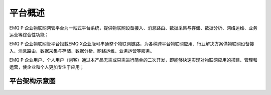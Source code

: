 
.. _overview:

=========
平台概述
=========
EMQ P 企业物联网网管平台为一站式平台系统，提供物联网设备接入、消息路由、数据采集与存储、数据分析、网络运维、业务运营等综合性功能；

EMQ P 企业物联网管平台搭载EMQ X企业版可串通整个物联网链路，为各种跨平台物联网应用、行业解决方案供物联网设备接入、消息路由、数据采集与存储、数据分析、网络运维、业务运营等服务。

EMQ P 企业用户、个人用户（创客）通过本产品无需或只需进行简单的二次开发，即能够快速实现对物联网应用的搭建、管理和运营，使企业和个人更加专注于应用；


--------------
平台架构示意图
--------------

.. image:: _static/images/deploy.png


